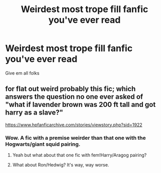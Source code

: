#+TITLE: Weirdest most trope fill fanfic you've ever read

* Weirdest most trope fill fanfic you've ever read
:PROPERTIES:
:Author: rapterjet2002
:Score: 4
:DateUnix: 1531514821.0
:DateShort: 2018-Jul-14
:FlairText: Request
:END:
Give em all folks


** for flat out weird probably this fic; which answers the question no one ever asked of "what if lavender brown was 200 ft tall and got harry as a slave?"

[[https://www.hpfanficarchive.com/stories/viewstory.php?sid=1922]]
:PROPERTIES:
:Author: k-k-KFC
:Score: 9
:DateUnix: 1531520536.0
:DateShort: 2018-Jul-14
:END:

*** Wow. A fic with a premise weirder than that one with the Hogwarts/giant squid pairing.
:PROPERTIES:
:Author: bernstien
:Score: 6
:DateUnix: 1531532246.0
:DateShort: 2018-Jul-14
:END:

**** Yeah but what about that one fic with fem!Harry/Aragog pairing?
:PROPERTIES:
:Author: acornmoose
:Score: 3
:DateUnix: 1531552834.0
:DateShort: 2018-Jul-14
:END:


**** What about Ron/Hedwig? It's way, way worse.
:PROPERTIES:
:Author: cccccccff
:Score: 1
:DateUnix: 1531562421.0
:DateShort: 2018-Jul-14
:END:
